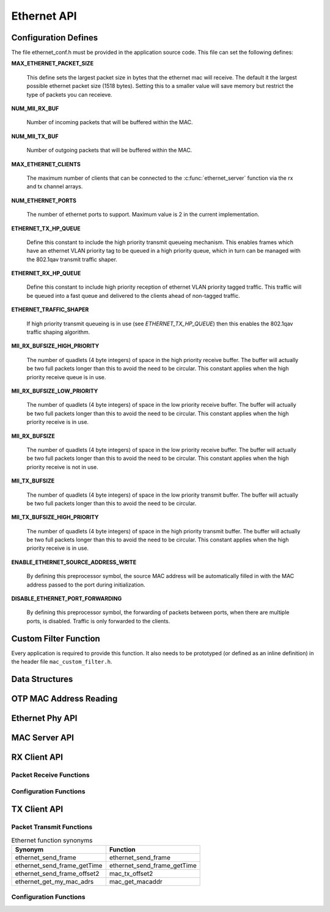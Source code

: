 .. _sec_api:

Ethernet API
============

.. _sec_conf_defines:

Configuration Defines
---------------------

The file ethernet_conf.h must be provided in the application source
code. This file can set the following defines:

**MAX_ETHERNET_PACKET_SIZE**

    This define sets the largest packet size in bytes that the ethernet mac
    will receive. The default it the largest possible ethernet packet
    size (1518 bytes). Setting this to a smaller value will save
    memory but restrict the type of packets you can receieve.

**NUM_MII_RX_BUF**

    Number of incoming packets that will be buffered within the MAC.

**NUM_MII_TX_BUF**

    Number of outgoing packets that will be buffered within the MAC.

**MAX_ETHERNET_CLIENTS**

    The maximum number of clients that can be connected to the
    :c:func:`ethernet_server` function via the rx and tx channel arrays.

**NUM_ETHERNET_PORTS**

    The number of ethernet ports to support.  Maximum value is 2 in
    the current implementation.

**ETHERNET_TX_HP_QUEUE**

    Define this constant to include the high priority transmit queueing
    mechanism.  This enables frames which have an ethernet VLAN priority
    tag to be queued in a high priority queue, which in turn can be
    managed with the 802.1qav transmit traffic shaper.  

**ETHERNET_RX_HP_QUEUE**

    Define this constant to include high priority reception of ethernet
    VLAN priority tagged traffic.  This traffic will be queued into a
    fast queue and delivered to the clients ahead of non-tagged traffic. 

**ETHERNET_TRAFFIC_SHAPER**

    If high priority transmit queueing is in use (see *ETHERNET_TX_HP_QUEUE*)
    then this enables the 802.1qav traffic shaping algorithm. 

**MII_RX_BUFSIZE_HIGH_PRIORITY**

    The number of quadlets (4 byte integers) of space in the high
    priority receive buffer.  The buffer will actually be two full
    packets longer than this to avoid the need to be circular. This
    constant applies when the high priority receive queue is in use.
    
**MII_RX_BUFSIZE_LOW_PRIORITY**

    The number of quadlets (4 byte integers) of space in the low
    priority receive buffer.  The buffer will actually be two full
    packets longer than this to avoid the need to be circular. This
    constant applies when the high priority receive is in use.

**MII_RX_BUFSIZE**

    The number of quadlets (4 byte integers) of space in the low
    priority receive buffer.  The buffer will actually be two full
    packets longer than this to avoid the need to be circular. This
    constant applies when the high priority receive is not in use.

**MII_TX_BUFSIZE**

    The number of quadlets (4 byte integers) of space in the low
    priority transmit buffer.  The buffer will actually be two full
    packets longer than this to avoid the need to be circular.

**MII_TX_BUFSIZE_HIGH_PRIORITY**

    The number of quadlets (4 byte integers) of space in the high
    priority transmit buffer.  The buffer will actually be two full
    packets longer than this to avoid the need to be circular. This
    constant applies when the high priority receive is in use.

**ENABLE_ETHERNET_SOURCE_ADDRESS_WRITE**

    By defining this preprocessor symbol, the source MAC address
    will be automatically filled in with the MAC address passed
    to the port during initialization.

**DISABLE_ETHERNET_PORT_FORWARDING**

    By defining this preprocessor symbol, the forwarding of packets
    between ports, when there are multiple ports, is disabled.  Traffic
    is only forwarded to the clients.


Custom Filter Function
----------------------

Every application is required to provide this function. It also needs
to be prototyped (or defined as an inline definition) in the header
file ``mac_custom_filter.h``.

.. c:function:: int mac_custom_filter(unsigned int data[])

   This function examines an ethernet packet and returns a filter
   number to allow different clients to obtain different types of packet.
   The function *must* run within 6us to allow 100Mbit filtering of
   packets.

   :param data: This array contains the ethernet packet. It does not 
                include the preamble but does include the layer 2
                header or the packet.

   :returns: 0 if the packet is not wanted by the application or        
             a number that can be registed by
             :c:func:`mac_set_custom_filter` by a client. Clients 
             register a mask so the number is usually made up of a 
             bit per unique client destination for the packet.
           


Data Structures
---------------

.. doxygenstruct:: mii_interface_t


.. doxygenstruct:: smi_interface_t


OTP MAC Address Reading
-----------------------

.. doxygenfunction:: ethernet_getmac_otp

.. doxygenfunction:: ethernet_getmac_otp_indexed

.. doxygenfunction:: ethernet_getmac_otp_count

Ethernet Phy API
----------------

.. doxygenfunction:: phy_init

.. doxygenfunction:: phy_init_two_port

MAC Server API
--------------

.. doxygenfunction:: ethernet_server

.. doxygenfunction:: ethernet_server_two_port


RX Client API
-------------

Packet Receive Functions
++++++++++++++++++++++++

.. doxygenfunction:: mac_rx

.. doxygenfunction:: mac_rx_timed

.. doxygenfunction:: safe_mac_rx

.. doxygenfunction:: safe_mac_rx_timed

.. doxygenfunction:: mac_rx_offset2

Configuration Functions
+++++++++++++++++++++++

.. doxygenfunction:: mac_set_drop_packets

.. doxygenfunction:: mac_set_queue_size

.. doxygenfunction:: mac_set_custom_filter


TX Client API
-------------

Packet Transmit Functions
+++++++++++++++++++++++++

.. doxygenfunction:: mac_tx

.. doxygenfunction:: mac_tx_timed

.. doxygenfunction:: mac_tx_offset2

.. table:: Ethernet function synonyms

  +------------------------------+------------------------------+
  | Synonym                      | Function                     |
  +==============================+==============================+
  | ethernet_send_frame          | ethernet_send_frame          |
  +------------------------------+------------------------------+
  | ethernet_send_frame_getTime  | ethernet_send_frame_getTime  |
  +------------------------------+------------------------------+
  | ethernet_send_frame_offset2  | mac_tx_offset2               |
  +------------------------------+------------------------------+
  | ethernet_get_my_mac_adrs     | mac_get_macaddr              |
  +------------------------------+------------------------------+

Configuration Functions
+++++++++++++++++++++++

.. doxygenfunction:: mac_get_macaddr





